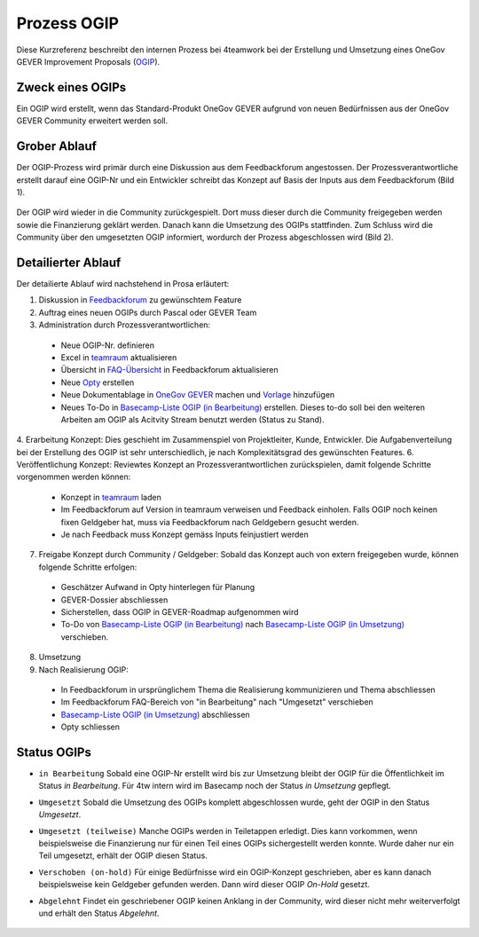 .. _label-ogip:

Prozess OGIP
============

Diese Kurzreferenz beschreibt den internen Prozess bei 4teamwork bei der
Erstellung und Umsetzung eines OneGov GEVER Improvement Proposals (`OGIP <https://docs.onegovgever.ch/user-manual/glossary/?highlight=ogip>`_).

Zweck eines OGIPs
-----------------
Ein OGIP wird erstellt, wenn das Standard-Produkt OneGov GEVER aufgrund von
neuen Bedürfnissen aus der OneGov GEVER Community erweitert werden soll.

Grober Ablauf
-------------
Der OGIP-Prozess wird primär durch eine Diskussion aus dem Feedbackforum
angestossen. Der Prozessverantwortliche erstellt darauf eine OGIP-Nr und ein
Entwickler schreibt das Konzept auf Basis der Inputs aus dem Feedbackforum
(Bild 1).


    |grob-ablauf-ogip-1|


Der OGIP wird wieder in die Community zurückgespielt. Dort muss dieser
durch die Community freigegeben werden sowie die Finanzierung geklärt werden.
Danach kann die Umsetzung des OGIPs stattfinden. Zum Schluss wird die Community
über den umgesetzten OGIP informiert, wordurch der Prozess abgeschlossen wird
(Bild 2).


    |grob-ablauf-ogip-2|


Detailierter Ablauf
--------------------
Der detailierte Ablauf wird nachstehend in Prosa erläutert:

1.	Diskussion in `Feedbackforum <https://feedback.onegovgever.ch/>`_ zu gewünschtem Feature
2.	Auftrag eines neuen OGIPs durch Pascal oder GEVER Team
3.	Administration durch Prozessverantwortlichen:

  - Neue OGIP-Nr. definieren
  - Excel in `teamraum <https://my.teamraum.com/workspaces/onegov-gever-innovation-session/ogip?overlay=9c9b52930dfc43a399d0f71ed0e5963f#documents>`__ aktualisieren
  - Übersicht in `FAQ-Übersicht <https://feedback.onegovgever.ch/faq>`_ in Feedbackforum aktualisieren
  - Neue `Opty <https://extranet.4teamwork.ch/crm/opportunities>`_ erstellen 
  - Neue Dokumentablage in `OneGov GEVER <https://gever.4teamwork.ch/ordnungssystem/3/2/2/5#dossier>`_ machen und `Vorlage <https://gever.4teamwork.ch/vorlagen/opengever-dossier-templatefolder/document-18818#overview>`_ hinzufügen
  - Neues To-Do in `Basecamp-Liste OGIP (in Bearbeitung) <https://basecamp.com/2768704/projects/13482340/todolists/46980735>`_ erstellen. Dieses to-do soll bei den weiteren Arbeiten am OGIP als Acitvity Stream benutzt werden (Status zu Stand).

4.  Erarbeitung Konzept: Dies geschieht im Zusammenspiel von Projektleiter, Kunde, Entwickler. Die Aufgabenverteilung bei der Erstellung des OGIP ist sehr unterschiedlich, je nach Komplexitätsgrad des gewünschten Features.
6.  Veröffentlichung Konzept: Reviewtes Konzept an Prozessverantwortlichen zurückspielen, damit folgende Schritte vorgenommen werden können:

  - Konzept in `teamraum <https://my.teamraum.com/workspaces/onegov-gever-innovation-session/ogip#overview>`__ laden
  - Im Feedbackforum auf Version in teamraum verweisen und Feedback einholen. Falls OGIP noch keinen fixen Geldgeber hat, muss via Feedbackforum nach Geldgebern gesucht werden.
  - Je nach Feedback muss Konzept gemäss Inputs feinjustiert werden

7.  Freigabe Konzept durch Community / Geldgeber: Sobald das Konzept auch von extern freigegeben wurde, können folgende Schritte erfolgen:

  - Geschätzer Aufwand in Opty hinterlegen für Planung
  - GEVER-Dossier abschliessen
  - Sicherstellen, dass OGIP in GEVER-Roadmap aufgenommen wird
  - To-Do von `Basecamp-Liste OGIP (in Bearbeitung) <https://basecamp.com/2768704/projects/13482340/todolists/46980735>`_ nach `Basecamp-Liste OGIP (in Umsetzung) <https://basecamp.com/2768704/projects/13482340/todolists/51639259>`_ verschieben.

8.  Umsetzung
9.  Nach Realisierung OGIP:

  - In Feedbackforum in ursprünglichem Thema die Realisierung kommunizieren und Thema abschliessen
  - Im Feedbackforum FAQ-Bereich von "in Bearbeitung" nach "Umgesetzt" verschieben
  - `Basecamp-Liste OGIP (in Umsetzung) <https://basecamp.com/2768704/projects/13482340/todolists/51639259>`_ abschliessen
  - Opty schliessen

Status OGIPs
------------

- ``in Bearbeitung`` Sobald eine OGIP-Nr erstellt wird bis zur Umsetzung bleibt der OGIP für die Öffentlichkeit im Status *in Bearbeitung*. Für 4tw intern wird im Basecamp noch der Status *in Umsetzung* gepflegt.

- ``Umgesetzt`` Sobald die Umsetzung des OGIPs komplett abgeschlossen wurde, geht der OGIP in den Status *Umgesetzt*.

- ``Umgesetzt (teilweise)`` Manche OGIPs werden in Teiletappen erledigt. Dies kann vorkommen, wenn beispielsweise die Finanzierung nur für einen Teil eines OGIPs sichergestellt werden konnte. Wurde daher nur ein Teil umgesetzt, erhält der OGIP diesen Status.

- ``Verschoben (on-hold)`` Für einige Bedürfnisse wird ein OGIP-Konzept geschrieben, aber es kann danach beispielsweise kein Geldgeber gefunden werden. Dann wird dieser OGIP *On-Hold* gesetzt.

- ``Abgelehnt`` Findet ein geschriebener OGIP keinen Anklang in der Community, wird dieser nicht mehr weiterverfolgt und erhält den Status *Abgelehnt*.


   .. |grob-ablauf-ogip-1| image:: ../_static/img/grob-ablauf-ogip-1.png
   .. |grob-ablauf-ogip-2| image:: ../_static/img/grob-ablauf-ogip-2.png

